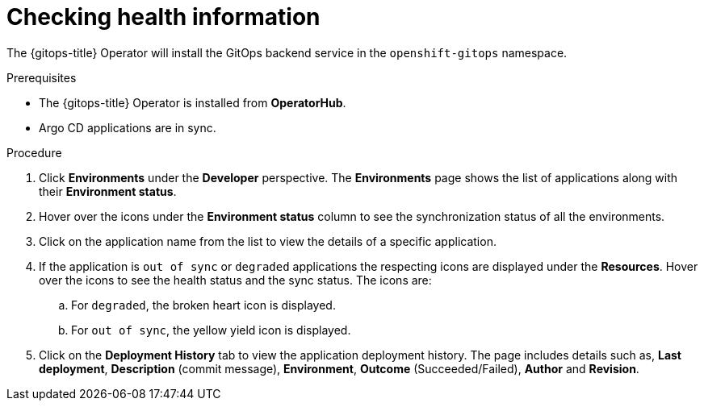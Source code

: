 :_content-type: PROCEDURE
[id="health-information-resources_{context}"]
= Checking health information

The {gitops-title} Operator will install the GitOps backend service in the `openshift-gitops` namespace.

.Prerequisites

* The {gitops-title} Operator is installed from *OperatorHub*.
* Argo CD applications are in sync.

.Procedure

. Click *Environments* under the *Developer* perspective. The *Environments* page shows the list of applications along with their *Environment status*.

. Hover over the icons under the *Environment status* column to see the synchronization status of all the environments.

. Click on the application name from the list to view the details of a specific application.

. If the application is `out of sync` or `degraded` applications the respecting icons are displayed under the *Resources*. Hover over the icons to see the health status and the sync status. The icons are:

.. For `degraded`, the broken heart icon is displayed.
.. For `out of sync`, the yellow yield icon is displayed.

. Click on the *Deployment History* tab to view the application deployment history. The page includes details such as, *Last deployment*, *Description* (commit message), *Environment*, *Outcome* (Succeeded/Failed), *Author* and *Revision*.